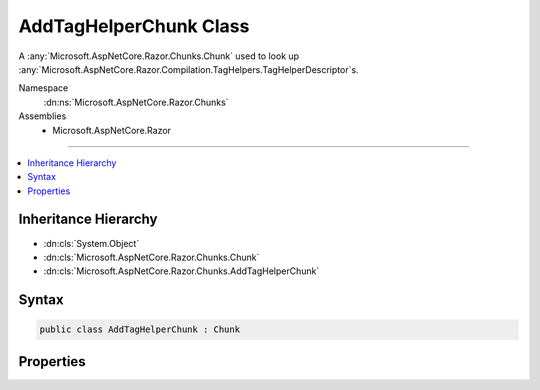 

AddTagHelperChunk Class
=======================






A :any:`Microsoft.AspNetCore.Razor.Chunks.Chunk` used to look up :any:`Microsoft.AspNetCore.Razor.Compilation.TagHelpers.TagHelperDescriptor`\s.


Namespace
    :dn:ns:`Microsoft.AspNetCore.Razor.Chunks`
Assemblies
    * Microsoft.AspNetCore.Razor

----

.. contents::
   :local:



Inheritance Hierarchy
---------------------


* :dn:cls:`System.Object`
* :dn:cls:`Microsoft.AspNetCore.Razor.Chunks.Chunk`
* :dn:cls:`Microsoft.AspNetCore.Razor.Chunks.AddTagHelperChunk`








Syntax
------

.. code-block:: csharp

    public class AddTagHelperChunk : Chunk








.. dn:class:: Microsoft.AspNetCore.Razor.Chunks.AddTagHelperChunk
    :hidden:

.. dn:class:: Microsoft.AspNetCore.Razor.Chunks.AddTagHelperChunk

Properties
----------

.. dn:class:: Microsoft.AspNetCore.Razor.Chunks.AddTagHelperChunk
    :noindex:
    :hidden:

    
    .. dn:property:: Microsoft.AspNetCore.Razor.Chunks.AddTagHelperChunk.LookupText
    
        
    
        
        Text used to look up :any:`Microsoft.AspNetCore.Razor.Compilation.TagHelpers.TagHelperDescriptor`\s.
    
        
        :rtype: System.String
    
        
        .. code-block:: csharp
    
            public string LookupText
            {
                get;
                set;
            }
    

